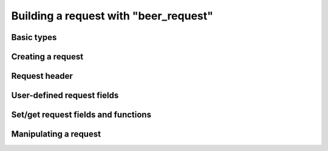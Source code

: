 .. _working_with_beer_request:

-------------------------------------------------------------------------------
                    Building a request with "beer_request"
-------------------------------------------------------------------------------

=====================================================================
                      Basic types
=====================================================================

.. _beer_iterator_types:

.. c:type:: enum beer_iterator_t

    Custom iterator type. Possible values:

    * **BEER_ITER_EQ** - Equality iterator
    * **BEER_ITER_REQ** - Reverse equality iterator
    * **BEER_ITER_ALL** - Receive all elements
    * **BEER_ITER_LT** - "Less than" iterator
    * **BEER_ITER_LE** - "Less or equal" iterator
    * **BEER_ITER_GE** - "Greater or equal" iterator
    * **BEER_ITER_GT** - "Greater than" iterator
    * **BEER_ITER_BITS_ALL_SET** - All specified bits are set (bitset specific)
    * **BEER_ITER_BITS_ANY_SET** - Any specified bits are set (bitset specific)
    * **BEER_ITER_BITS_ALL_NOT_SET** - All specified bits are not set (bitset
      specific)
    * **BEER_ITER_OVERLAP** - Search for tuples with overlapping rectangles
      (R-tree specific)
    * **BEER_ITER_NEIGHBOR** - Search for the nearest neighbour (R-tree specific)

.. c:type:: enum beer_request_type

    Request type. Possible values:

    * **BEER_OP_SELECT**
    * **BEER_OP_INSERT**
    * **BEER_OP_REPLACE**
    * **BEER_OP_UPDATE**
    * **BEER_OP_DELETE**
    * **BEER_OP_CALL**
    * **BEER_OP_AUTH**
    * **BEER_OP_EVAL**
    * **BEER_OP_PING**

.. c:type:: struct beer_request

    Base request object. It contains all parts of a request.

    .. code-block:: c

        struct beer_request {
            struct {
                uint32_t sync;
                enum beer_request_type type;
            } hdr;
            uint32_t space_id;
            uint32_t index_id;
            uint32_t offset;
            uint32_t limit;
            enum beer_iterator_t iterator;
            const char * key;
            const char * key_end;
            struct beer_stream * key_object;
            const char * tuple;
            const char * tuple_end;
            struct beer_stream * tuple_object;
            int index_base;
            int alloc;
        };

    See field descriptions further in this section.

=====================================================================
                        Creating a request
=====================================================================

.. c:function:: struct beer_request *beer_request_init(struct beer_request *req)

    Allocate and initialize a request.

.. c:function:: struct beer_request *beer_request_select(struct beer_request *req)
                struct beer_request *beer_request_insert(struct beer_request *req)
                struct beer_request *beer_request_replace(struct beer_request *req)
                struct beer_request *beer_request_update(struct beer_request *req)
                struct beer_request *beer_request_delete(struct beer_request *req)
                struct beer_request *beer_request_call(struct beer_request *req)
                struct beer_request *beer_request_auth(struct beer_request *req)
                struct beer_request *beer_request_eval(struct beer_request *req)
                struct beer_request *beer_request_upsert(struct beer_request *req)
                struct beer_request *beer_request_ping(struct beer_request *req)

    Shortcuts for allocating and initializing requests of specific types.

=====================================================================
                      Request header
=====================================================================

.. c:member:: uint32_t beer_request.hdr.sync

    Sync ID number of a request. Generated automatically when the request is
    compiled.

.. c:member:: enum beer_request_type beer_request.hdr.type

    Type of a request.

=====================================================================
                   User-defined request fields
=====================================================================

.. c:member:: uint32_t beer_request.space_id
              uint32_t beer_request.index_id
              uint32_t beer_request.offset
              uint32_t beer_request.limit

    Space and index ID numbers, offset and limit for SELECT (specified in
    records).

=====================================================================
                Set/get request fields and functions
=====================================================================

.. c:function:: int beer_request_set_iterator(struct beer_request *req, enum beer_iterator_t iter)

    Set an iterator type for SELECT.
    
    Field that is set in ``beer_request``:
    
    .. code-block:: c

        enum beer_iterator_t iterator;  
    
.. c:function:: int beer_request_set_key(struct beer_request *req, struct beer_stream *s)
                int beer_request_set_key_format(struct beer_request *req, const char *fmt, ...)

    Set a key (both key start and end) for SELECT/UPDATE/DELETE from a stream
    object.
    
    Or set a key using the print-like function :func:`beer_object_vformat`.
    Take ``fmt`` format string followed by arguments for the format string. 
    Return ``-1`` if the :func:`beer_object_vformat` function fails.

    Fields that are set in ``beer_request``:
    
    .. code-block:: c

        const char * key;
        const char * key_end;
        struct beer_stream * key_object; /* set by `beer_request_set_key_format` */
            
.. c:function:: int beer_request_set_tuple(struct beer_request *req, struct beer_stream *obj)
                int beer_request_set_tuple_format(struct beer_request *req, const char *fmt, ...)

    Set a tuple (both tuple start and end) for UPDATE/EVAL/CALL from a stream.
    
    Or set a tuple using the print-like function :func:`beer_object_vformat`.
    Take ``fmt`` format string followed by arguments for the format string. 
    Return ``-1`` if the :func:`beer_object_vformat` function fails.

    * For UPDATE, the tuple is a stream object with operations.
    * For EVAL/CALL, the tuple is a stream object with arguments.

    Fields that are set in ``beer_request``:
    
    .. code-block:: c

        const char * tuple;
        const char * tuple_end;
        struct beer_stream * tuple_object;  /* set by `beer_request_set_tuple_format` */ 

.. c:function:: int beer_request_set_expr (struct beer_request *req, const char *expr, size_t len)
                int beer_request_set_exprz(struct beer_request *req, const char *expr)

    Set an expression (both expression start and end) for EVAL from a string.
    
    If the function ``<...>_exprz`` is used, then length is calculated using
    :func:`strlen(str)`. Otherwise, ``len`` is the expression's length (in 
    bytes).

    Return ``-1`` if ``expr`` is not :func:`beer_request_evaluate`.
    
    Fields that are set in ``beer_request``:
    
    .. code-block:: c

        const char * key;
        const char * key_end;
        struct beer_stream * key_object; /* set by `beer_request_set_exprz` */
             
.. c:function:: int beer_request_set_func (struct beer_request *req, const char *func, size_t len)
                int beer_request_set_funcz(struct beer_request *req, const char *func)

    Set a function (both function start and end) for CALL from a string.
    
    If the function ``<...>_funcz`` is used, then length is calculated using
    :func:`strlen(str)`. Otherwise, ``len`` is the function's length (in bytes).

    Return ``-1`` if ``func`` is not :func:`beer_request_call`.
    
    Fields that are set in ``beer_request``:
    
    .. code-block:: c

        const char * key;
        const char * key_end;
        struct beer_stream * key_object; /* set by `beer_request_set_funcz` */

.. c:function:: int beer_request_set_ops(struct beer_request *req, struct beer_stream *s)

    Set operations (both operations start and end) for UPDATE/UPSERT from a
    stream.
    
    Fields that are set in ``beer_request``:
    
    .. code-block:: c

        const char * key;
        const char * key_end;
            
.. c:function:: int beer_request_set_index_base(struct beer_request *req, uint32_t index_base)

    Set an index base (field offset) for UPDATE/UPSERT.
    
    Field that is set in ``beer_request``:
    
    .. code-block:: c

        int index_base;      
        
=====================================================================
                       Manipulating a request
=====================================================================

.. c:function:: beer_request_compile(struct beer_stream *s, struct beer_request *req)

    Compile a request into a stream.

    Return ``-1`` if bad command or can't write to stream.

.. c:function:: beer_request_free(struct beer_request *req)

    Free a request object.

..  // Examples are commented out for a while as we currently revise them. 
..  =====================================================================
..                             Example
..  =====================================================================

  Examples here are common for building requests with both ``beer_stream`` and
  ``beer_request`` objects. 

  .. literalinclude:: example.c
      :language: c
      :lines: 157,171-174

  .. literalinclude:: example.c
      :language: c
      :lines: 187-202

  .. literalinclude:: example.c
      :language: c
      :lines: 225-226,230-250,255-259

  .. literalinclude:: example.c
      :language: c
      :lines: 279,281-293,298-306
